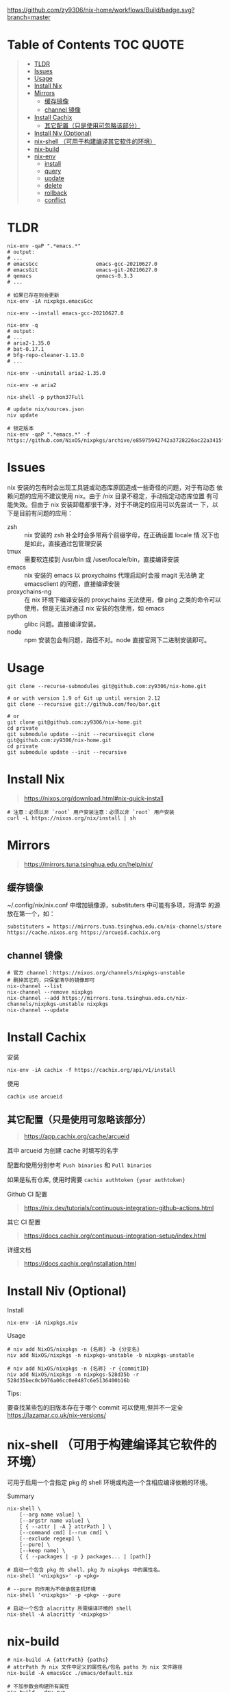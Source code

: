 #+OPTIONS: ^:{}
#+OPTIONS: -:nil

[[https://github.com/zy9306/nix-home/workflows/Build/badge.svg?branch=master]]

* Table of Contents                                                     :TOC:QUOTE:
#+BEGIN_QUOTE
- [[#tldr][TLDR]]
- [[#issues][Issues]]
- [[#usage][Usage]]
- [[#install-nix][Install Nix]]
- [[#mirrors][Mirrors]]
  - [[#缓存镜像][缓存镜像]]
  - [[#channel-镜像][channel 镜像]]
- [[#install-cachix][Install Cachix]]
  - [[#其它配置只是使用可忽略该部分][其它配置（只是使用可忽略该部分）]]
- [[#install-niv-optional][Install Niv (Optional)]]
- [[#nix-shell-可用于构建编译其它软件的环境][nix-shell （可用于构建编译其它软件的环境）]]
- [[#nix-build][nix-build]]
- [[#nix-env][nix-env]]
  - [[#install][install]]
  - [[#query][query]]
  - [[#update][update]]
  - [[#delete][delete]]
  - [[#rollback][rollback]]
  - [[#conflict][conflict]]
#+END_QUOTE

* TLDR
#+begin_src shell
nix-env -qaP ".*emacs.*"
# output:
# ...
# emacsGcc                   emacs-gcc-20210627.0
# emacsGit                   emacs-git-20210627.0
# qemacs                     qemacs-0.3.3
# ...

# 如果已存在则会更新
nix-env -iA nixpkgs.emacsGcc

nix-env --install emacs-gcc-20210627.0

nix-env -q
# output:
# ...
# aria2-1.35.0
# bat-0.17.1
# bfg-repo-cleaner-1.13.0
# ...

nix-env --uninstall aria2-1.35.0

nix-env -e aria2

nix-shell -p python37Full

# update nix/sources.json
niv update

# 锁定版本
nix-env -qaP ".*emacs.*" -f https://github.com/NixOS/nixpkgs/archive/e85975942742a3728226ac22a3415f2355bfc897.tar.gz
#+end_src
* Issues

nix 安装的包有时会出现工具链或动态库原因造成一些奇怪的问题，对于有动态
依赖问题的应用不建议使用 nix。由于 /nix 目录不稳定，手动指定动态库位置
有可能失效。但由于 nix 安装卸载都很干净，对于不确定的应用可以先尝试一
下，以下是目前有问题的应用：

- zsh :: nix 安装的 zsh 补全时会多带两个前缀字母，在正确设置 locale 情
  况下也是如此，直接通过包管理安装
- tmux :: 需要软连接到 /usr/bin 或 /user/locale/bin，直接编译安装
- emacs :: nix 安装的 emacs 以 proxychains 代理启动时会报 magit 无法确
  定 emacsclient 的问题，直接编译安装
- proxychains-ng :: 在 nix 环境下编译安装的 proxychains 无法使用，像 ping
  之类的命令可以使用，但是无法对通过 nix 安装的包使用，如 emacs
- python :: glibc 问题。直接编译安装。
- node :: npm 安装包会有问题，路径不对。node 直接官网下二进制安装即可。

* Usage

#+begin_src shell
git clone --recurse-submodules git@github.com:zy9306/nix-home.git

# or with version 1.9 of Git up until version 2.12
git clone --recursive git://github.com/foo/bar.git

# or
git clone git@github.com:zy9306/nix-home.git
cd private
git submodule update --init --recursivegit clone git@github.com:zy9306/nix-home.git
cd private
git submodule update --init --recursive
#+end_src

* Install Nix

#+begin_quote
https://nixos.org/download.html#nix-quick-install
#+end_quote

#+begin_src shell
# 注意：必须以非 `root` 用户安装注意：必须以非 `root` 用户安装
curl -L https://nixos.org/nix/install | sh
#+end_src

* Mirrors
#+begin_quote
https://mirrors.tuna.tsinghua.edu.cn/help/nix/
#+end_quote

** 缓存镜像

~/.config/nix/nix.conf 中增加镜像源，substituters 中可能有多项，将清华
的源放在第一个，如：
#+begin_src 
substituters = https://mirrors.tuna.tsinghua.edu.cn/nix-channels/store https://cache.nixos.org https://arcueid.cachix.org
#+end_src

** channel 镜像

#+begin_src shell
# 官方 channel：https://nixos.org/channels/nixpkgs-unstable
# 删掉其它的，只保留清华的镜像即可
nix-channel --list
nix-channel --remove nixpkgs
nix-channel --add https://mirrors.tuna.tsinghua.edu.cn/nix-channels/nixpkgs-unstable nixpkgs
nix-channel --update
#+end_src

* Install Cachix

安装
#+begin_src shell
nix-env -iA cachix -f https://cachix.org/api/v1/install
#+end_src

使用
#+begin_src shell
cachix use arcueid
#+end_src

** 其它配置（只是使用可忽略该部分）

#+begin_quote
https://app.cachix.org/cache/arcueid
#+end_quote

其中 arcueid 为创建 cache 时填写的名字

配置和使用分别参考 ~Push binaries~ 和 ~Pull binaries~

如果是私有仓库, 使用时需要 ~cachix authtoken {your authtoken}~

Github CI 配置
#+begin_quote
https://nix.dev/tutorials/continuous-integration-github-actions.html
#+end_quote

其它 CI 配置
#+begin_quote
https://docs.cachix.org/continuous-integration-setup/index.html
#+end_quote

详细文档
#+begin_quote
https://docs.cachix.org/installation.html
#+end_quote

* Install Niv (Optional)

Install
#+begin_src shell
nix-env -iA nixpkgs.niv
#+end_src

Usage
#+begin_src shell
# niv add NixOS/nixpkgs -n {名称} -b {分支名}
niv add NixOS/nixpkgs -n nixpkgs-unstable -b nixpkgs-unstable

# niv add NixOS/nixpkgs -n {名称} -r {commitID}
niv add NixOS/nixpkgs -n nixpkgs-528d35b -r 528d35bec0cb976a06cc0e8487c6e5136400b16b
#+end_src

Tips:

要查找某些包的旧版本存在于哪个 commit 可以使用,但并不一定全
https://lazamar.co.uk/nix-versions/

* nix-shell （可用于构建编译其它软件的环境）

可用于启用一个含指定 pkg 的 shell 环境或构造一个含相应编译依赖的环境。

Summary
#+begin_src shell
nix-shell \
    [--arg name value] \
    [--argstr name value] \
    [ { --attr | -A } attrPath ] \
    [--command cmd] [--run cmd] \
    [--exclude regexp] \
    [--pure] \
    [--keep name] \
    { { --packages | -p } packages... | [path]}
#+end_src


#+begin_src shell
# 启动一个包含 pkg 的 shell，pkg 为 nixpkgs 中的属性名。
nix-shell '<nixpkgs>' -p <pkg>

# --pure 的作用为不继承宿主机环境
nix-shell '<nixpkgs>' -p <pkg> --pure

# 启动一个包含 alacritty 所需编译环境的 shell
nix-shell -A alacritty '<nixpkgs>'
#+end_src

* nix-build

#+begin_src shell
# nix-build -A {attrPath} {paths}
# attrPath 为 nix 文件中定义的属性名/包名 paths 为 nix 文件路径
nix-build -A emacsGcc ./emacs/default.nix

# 不加参数会构建所有属性
nix-build --dry-run
#+end_src

* nix-env

** install

#+begin_src shell
# pkg 为 nix 文件中定义的属性名/包名 paths 为 nix 文件路径，或者 url
nix-env -iA {pkg} -f {paths}

nix-env -iA nixpkgs.docker

# 安装一个文件中的所有包
nix-env -f ~/foo.nix -i '.*'

# --dry-run 不实际安装，仅查看安装内容
nix-env -iA emacsGcc -f ./emacs --dry-run
#+end_src


** query

#+begin_src shell
# 查询 pkg , 支持通配符
nix-env -qaP {pkg}

# 查询 nix 文件中的包
nix-env -qa -f {paths}

# To show installed packages
nix-env -q

# To show all packages with “firefox” or “chromium” in the name
nix-env -qa '.*(firefox|chromium).*'
#+end_src

** update

#+begin_src shell
nix-env --upgrade gcc
#+end_src

** delete

#+begin_src shell
nix-env --uninstall gcc

# remove everything
nix-env -e '.*'
#+end_src

** rollback

#+begin_src shell
nix-env --list-generations
nix-env --rollback {generation}
#+end_src

** conflict

#+begin_src shell
# nix-env -u 里不会更新 firefox
nix-env --set-flag keep true firefox

# 保留旧版本 firefox 配置文件的情况下安装新的 firefox
# firefox-2.0.0.11 (the enabled one) firefox-2.0.0.9 (the disabled one)
nix-env --set-flag active false firefox
nix-env --preserve-installed -i firefox-2.0.0.11
nix-env -q

# 设置优先级，priority 越小优先级越高
nix-env --set-flag priority {priority} gcc
#+end_src
